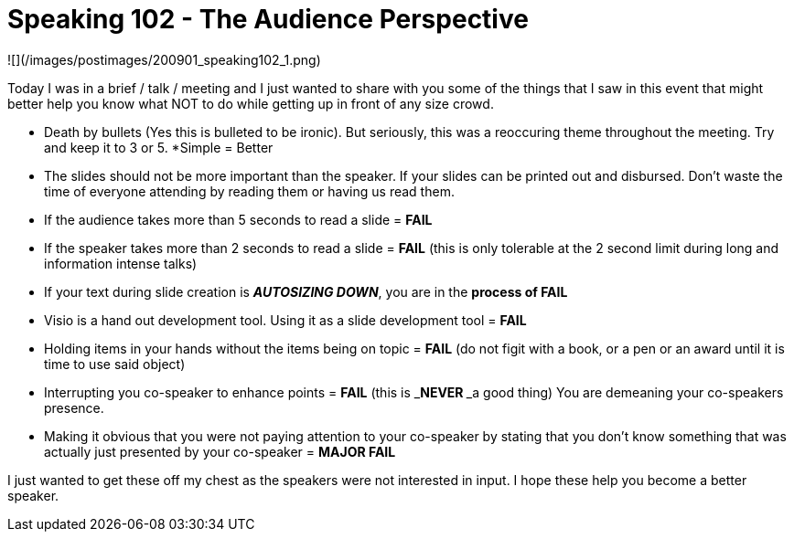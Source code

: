 = Speaking 102 - The Audience Perspective
:hp-tags: speaking, presentations, rant

![](/images/postimages/200901_speaking102_1.png)

Today I was in a brief / talk / meeting and I just wanted to share with you some of the things that I saw in this event that might better help you know what NOT to do while getting up in front of any size crowd.  

* Death by bullets (Yes this is bulleted to be ironic). But seriously, this was a reoccuring theme throughout the meeting. Try and keep it to 3 or 5. 
*Simple = Better
* The slides should not be more important than the speaker. If your slides can be printed out and disbursed. Don’t waste the time of everyone attending by reading them or having us read them.
* If the audience takes more than 5 seconds to read a slide = **FAIL**
* If the speaker takes more than 2 seconds to read a slide = **FAIL** (this is only tolerable at the 2 second limit during long and information intense talks)
* If your text during slide creation is _**AUTOSIZING DOWN**_, you are in the **process of FAIL**
* Visio is a hand out development tool. Using it as a slide development tool = **FAIL**
* Holding items in your hands without the items being on topic = **FAIL** (do not figit with a book, or a pen or an award until it is time to use said object)	
* Interrupting you co-speaker to enhance points = **FAIL** (this is _**NEVER **_a good thing) You are demeaning your co-speakers presence.
* Making it obvious that you were not paying attention to your co-speaker by stating that you don’t know something that was actually just presented by your co-speaker = **MAJOR FAIL**
  
  
I just wanted to get these off my chest as the speakers were not interested in input. I hope these help you become a better speaker.
